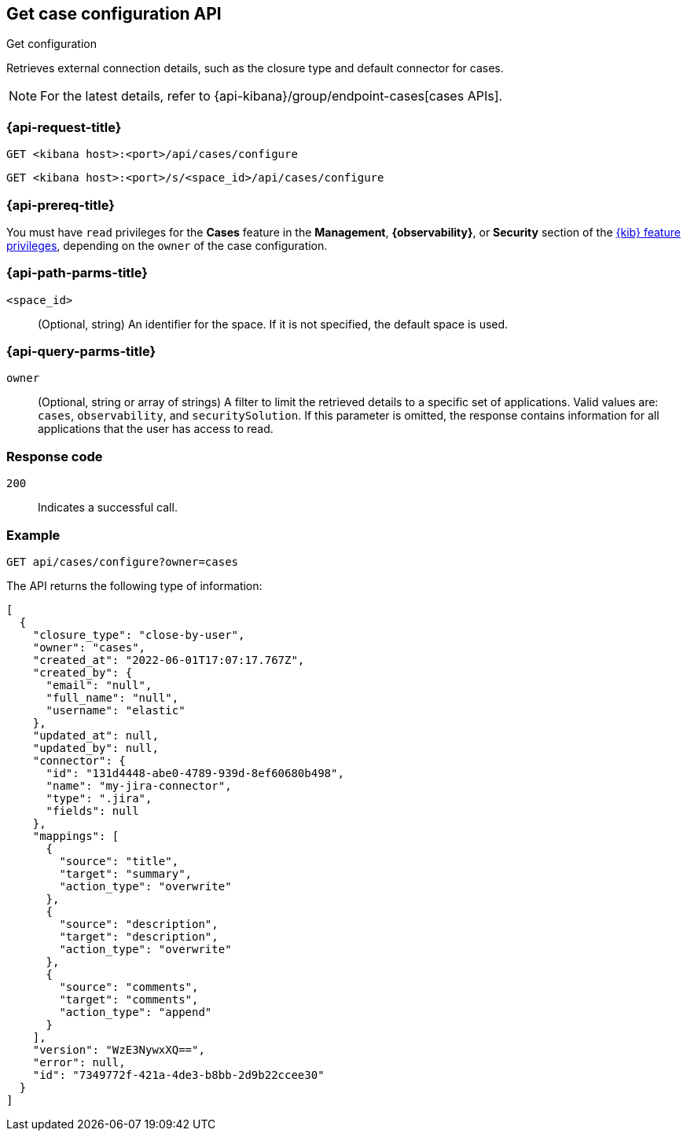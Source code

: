 [[cases-get-configuration]]
== Get case configuration API
++++
<titleabbrev>Get configuration</titleabbrev>
++++

Retrieves external connection details, such as the closure type and
default connector for cases.

NOTE: For the latest details, refer to {api-kibana}/group/endpoint-cases[cases APIs].

=== {api-request-title}

`GET <kibana host>:<port>/api/cases/configure`

`GET <kibana host>:<port>/s/<space_id>/api/cases/configure`

=== {api-prereq-title}

You must have `read` privileges for the *Cases* feature in the *Management*,
*{observability}*, or *Security* section of the
<<kibana-feature-privileges,{kib} feature privileges>>, depending on the
`owner` of the case configuration.

=== {api-path-parms-title}

`<space_id>`::
(Optional, string) An identifier for the space. If it is not specified, the
default space is used.

=== {api-query-parms-title}

`owner`::
(Optional, string or array of strings) A filter to limit the retrieved
details to a specific set of applications. Valid values are: `cases`,
`observability`, and `securitySolution`. If this parameter is omitted, the
response contains information for all applications that the user has access to
read.

=== Response code

`200`::
   Indicates a successful call.

=== Example

[source,sh]
--------------------------------------------------
GET api/cases/configure?owner=cases
--------------------------------------------------
// KIBANA

The API returns the following type of information:

[source,json]
--------------------------------------------------
[
  {
    "closure_type": "close-by-user",
    "owner": "cases",
    "created_at": "2022-06-01T17:07:17.767Z",
    "created_by": {
      "email": "null",
      "full_name": "null",
      "username": "elastic"
    },
    "updated_at": null,
    "updated_by": null,
    "connector": {
      "id": "131d4448-abe0-4789-939d-8ef60680b498",
      "name": "my-jira-connector",
      "type": ".jira",
      "fields": null
    },
    "mappings": [
      {
        "source": "title", 
        "target": "summary",
        "action_type": "overwrite"
      },
      {
        "source": "description", 
        "target": "description",
        "action_type": "overwrite"
      },
      {
        "source": "comments", 
        "target": "comments",
        "action_type": "append"
      }
    ],
    "version": "WzE3NywxXQ==",
    "error": null,
    "id": "7349772f-421a-4de3-b8bb-2d9b22ccee30"
  }
]
--------------------------------------------------
